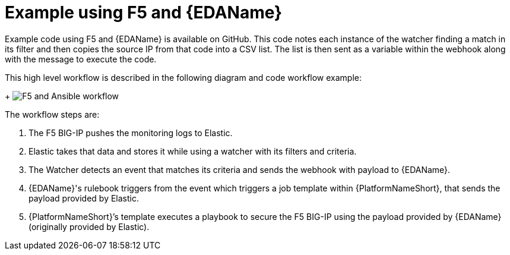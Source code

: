 :_mod-docs-content-type: REFERENCE

[id="ref-example-f5-ansible"]

= Example using F5 and {EDAName}

Example code using F5 and {EDAName} is available on GitHub. 
This code notes each instance of the watcher finding a match in its filter and then copies the source IP from that code into a CSV list. 
The list is then sent as a variable within the webhook along with the message to execute the code.
 
This high level workflow is described in the following diagram and code workflow example:
+
image:f5-and-ansible.png[F5 and Ansible workflow]

The workflow steps are:

. The F5 BIG-IP pushes the monitoring logs to Elastic.
. Elastic takes that data and stores it while using a watcher with its filters and criteria.
. The Watcher detects an event that matches its criteria and sends the webhook with payload to {EDAName}.
. {EDAName}'s rulebook triggers from the event which triggers a job template within {PlatformNameShort}, that sends the payload provided by Elastic.  
. {PlatformNameShort}’s template executes a playbook to secure the F5 BIG-IP using the payload provided by {EDAName} (originally provided by Elastic).
